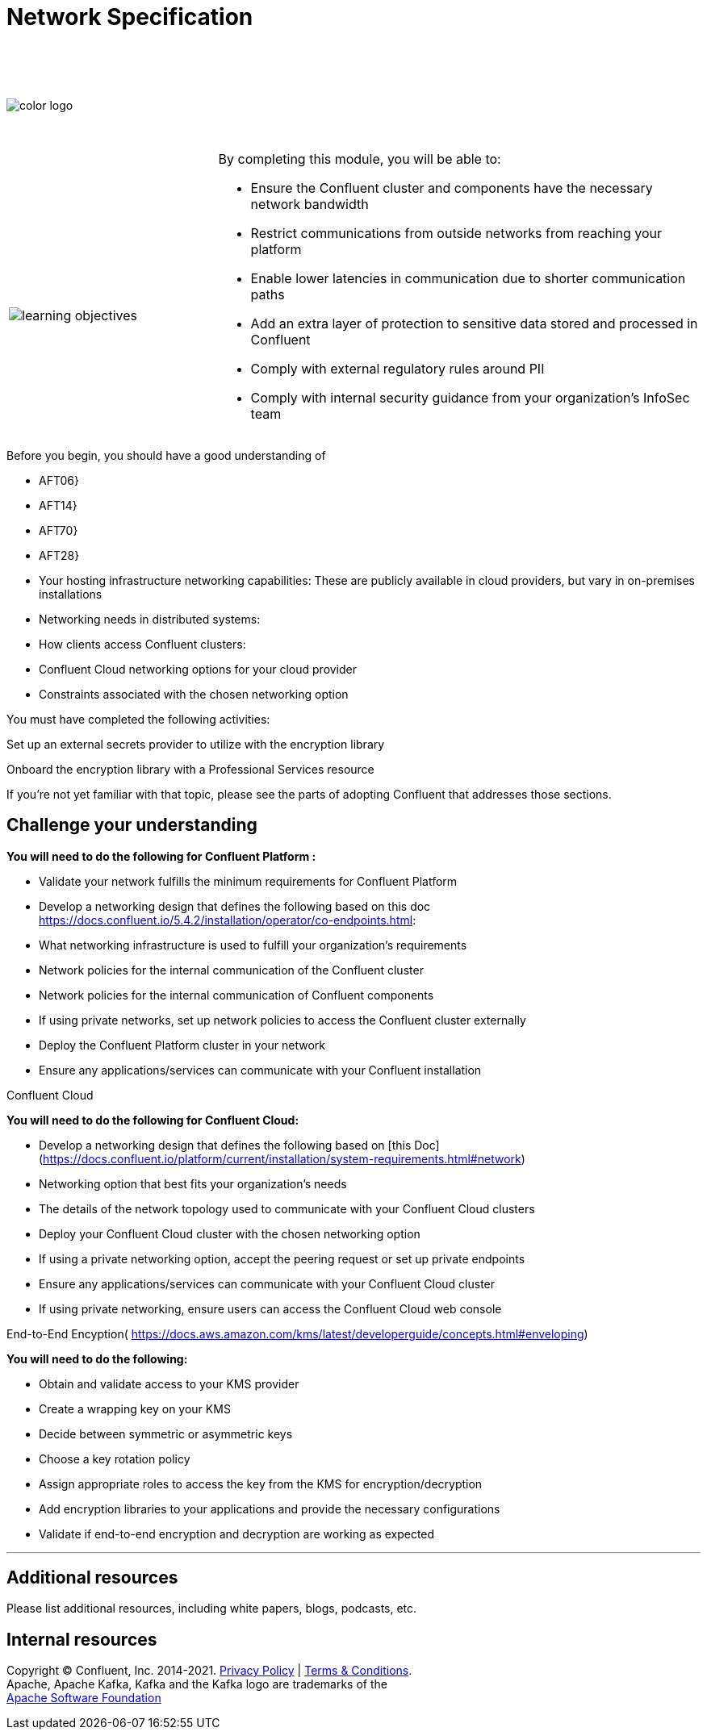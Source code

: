 :imagesdir: ../images/
:source-highlighter: rouge
:icons: font




= Network Specification


{sp} +
{sp} +
{sp} +


image::color_logo.png[align="center",pdfwidth=75%]


{sp}+



[cols="5a,1a,14a",grid="none",frame="none"]
|===
|

{sp}+
{sp}+

image::learning-objectives.svg[pdfwidth=90%]
|
|
By completing this module, you will be able to:

* Ensure the Confluent cluster and components have the necessary network bandwidth

* Restrict communications from outside networks from reaching your platform

* Enable lower latencies in communication due to shorter communication paths

* Add an extra layer of protection to sensitive data stored and processed in Confluent

* Comply with external regulatory rules around PII

* Comply with internal security guidance from your organization’s InfoSec team

|===

Before you begin, you should have a good understanding of 

* AFT06}

* AFT14}

* AFT70}

* AFT28}

* Your hosting infrastructure networking capabilities: These are publicly available in cloud providers, but vary in on-premises installations

* Networking needs in distributed systems:

* How clients access Confluent clusters:

* Confluent Cloud networking options for your cloud provider

* Constraints associated with the chosen networking option

You must have completed the following activities:

Set up an external secrets provider to utilize with the encryption library

Onboard the encryption library with a Professional Services resource

If you're not yet familiar with that topic, please see the parts of adopting Confluent that addresses those sections.



== Challenge your understanding

**You will need to do the following for Confluent Platform :**

* Validate your network fulfills the minimum requirements for Confluent Platform

* Develop a networking design that defines the following based on this doc https://docs.confluent.io/5.4.2/installation/operator/co-endpoints.html:

  * What networking infrastructure is used to fulfill your organization’s requirements

  * Network policies for the internal communication of the Confluent cluster

  * Network policies for the internal communication of Confluent components

  * If using private networks, set up network policies to access the Confluent cluster externally

* Deploy the Confluent Platform cluster in your network

* Ensure any applications/services can communicate with your Confluent installation

Confluent Cloud

**You will need to do the following for Confluent Cloud:**

* Develop a networking design that defines the following based on [this Doc](https://docs.confluent.io/platform/current/installation/system-requirements.html#network)

  * Networking option that best fits your organization’s needs 

  * The details of the network topology used to communicate with your Confluent Cloud clusters

  * Deploy your Confluent Cloud cluster with the chosen networking option

  * If using a private networking option, accept the peering request or set up private endpoints

* Ensure any applications/services can communicate with your Confluent Cloud cluster

* If using private networking, ensure users can access the Confluent Cloud web console

End-to-End Encyption(
https://docs.aws.amazon.com/kms/latest/developerguide/concepts.html#enveloping)


**You will need to do the following:**

* Obtain and validate access to your KMS provider

* Create a wrapping key on your KMS

* Decide between symmetric or asymmetric keys

* Choose a key rotation policy

* Assign appropriate roles to access the key from the KMS for encryption/decryption

* Add encryption libraries to your applications and provide the necessary configurations

* Validate if end-to-end encryption and decryption are working as expected


---

== Additional resources

Please list additional resources, including white papers, blogs, podcasts, etc.

== Internal resources

[.text-center]
Copyright © Confluent, Inc. 2014-2021. https://www.confluent.io/confluent-privacy-statement/[Privacy Policy] | https://www.confluent.io/terms-of-use/[Terms & Conditions]. +
Apache, Apache Kafka, Kafka and the Kafka logo are trademarks of the +
http://www.apache.org/[Apache Software Foundation]
